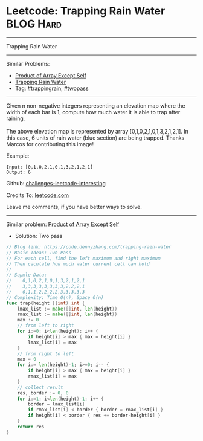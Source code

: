 * Leetcode: Trapping Rain Water                                  :BLOG:Hard:
#+STARTUP: showeverything
#+OPTIONS: toc:nil \n:t ^:nil creator:nil d:nil
:PROPERTIES:
:type:     trappingrain, twopass
:END:
---------------------------------------------------------------------
Trapping Rain Water
---------------------------------------------------------------------
Similar Problems:
- [[https://code.dennyzhang.com/product-of-array-except-self][Product of Array Except Self]]
- [[https://code.dennyzhang.com/container-water][Trapping Rain Water]]
- Tag: [[https://code.dennyzhang.com/tag/trappingrain][#trappingrain]], [[https://code.dennyzhang.com/tag/twopass][#twopass]]
---------------------------------------------------------------------
Given n non-negative integers representing an elevation map where the width of each bar is 1, compute how much water it is able to trap after raining.
[[image-blog:Trapping Rain Water][https://raw.githubusercontent.com/DennyZhang/challenges-leetcode-interesting/master/images/rainwater_trap.png]]
The above elevation map is represented by array [0,1,0,2,1,0,1,3,2,1,2,1]. In this case, 6 units of rain water (blue section) are being trapped. Thanks Marcos for contributing this image!

Example:
#+BEGIN_EXAMPLE
Input: [0,1,0,2,1,0,1,3,2,1,2,1]
Output: 6
#+END_EXAMPLE

Github: [[url-external:https://github.com/DennyZhang/challenges-leetcode-interesting/tree/master/trapping-rain-water][challenges-leetcode-interesting]]

Credits To: [[url-external:https://leetcode.com/problems/trapping-rain-water/description/][leetcode.com]]

Leave me comments, if you have better ways to solve.
---------------------------------------------------------------------
Similar problem: [[https://code.dennyzhang.com/product-of-array-except-self][Product of Array Except Self]]

- Solution: Two pass

#+BEGIN_SRC go
// Blog link: https://code.dennyzhang.com/trapping-rain-water
// Basic Ideas: Two Pass
// For each cell, find the left maximum and right maximum
// Then caculate how much water current cell can hold
//
// Sapmle Data:
//    0,1,0,2,1,0,1,3,2,1,2,1
//    3,3,3,3,3,3,3,3,2,2,2,1
//    0,1,1,2,2,2,2,3,3,3,3,3
// Complexity: Time O(n), Space O(n)
func trap(height []int) int {
    lmax_list := make([]int, len(height))
    rmax_list := make([]int, len(height))
    max := 0
    // from left to right
    for i:=0; i<len(height); i++ {
        if height[i] > max { max = height[i] }
        lmax_list[i] = max
    }
    // from right to left
    max = 0
    for i:= len(height)-1; i>=0; i-- {
        if height[i] > max { max = height[i] }
        rmax_list[i] = max
    }
    // collect result
    res, border := 0, 0
    for i:=1; i<len(height)-1; i++ {
        border = lmax_list[i]
        if rmax_list[i] < border { border = rmax_list[i] }
        if height[i] < border { res += border-height[i] }
    }
    return res
}
#+END_SRC

